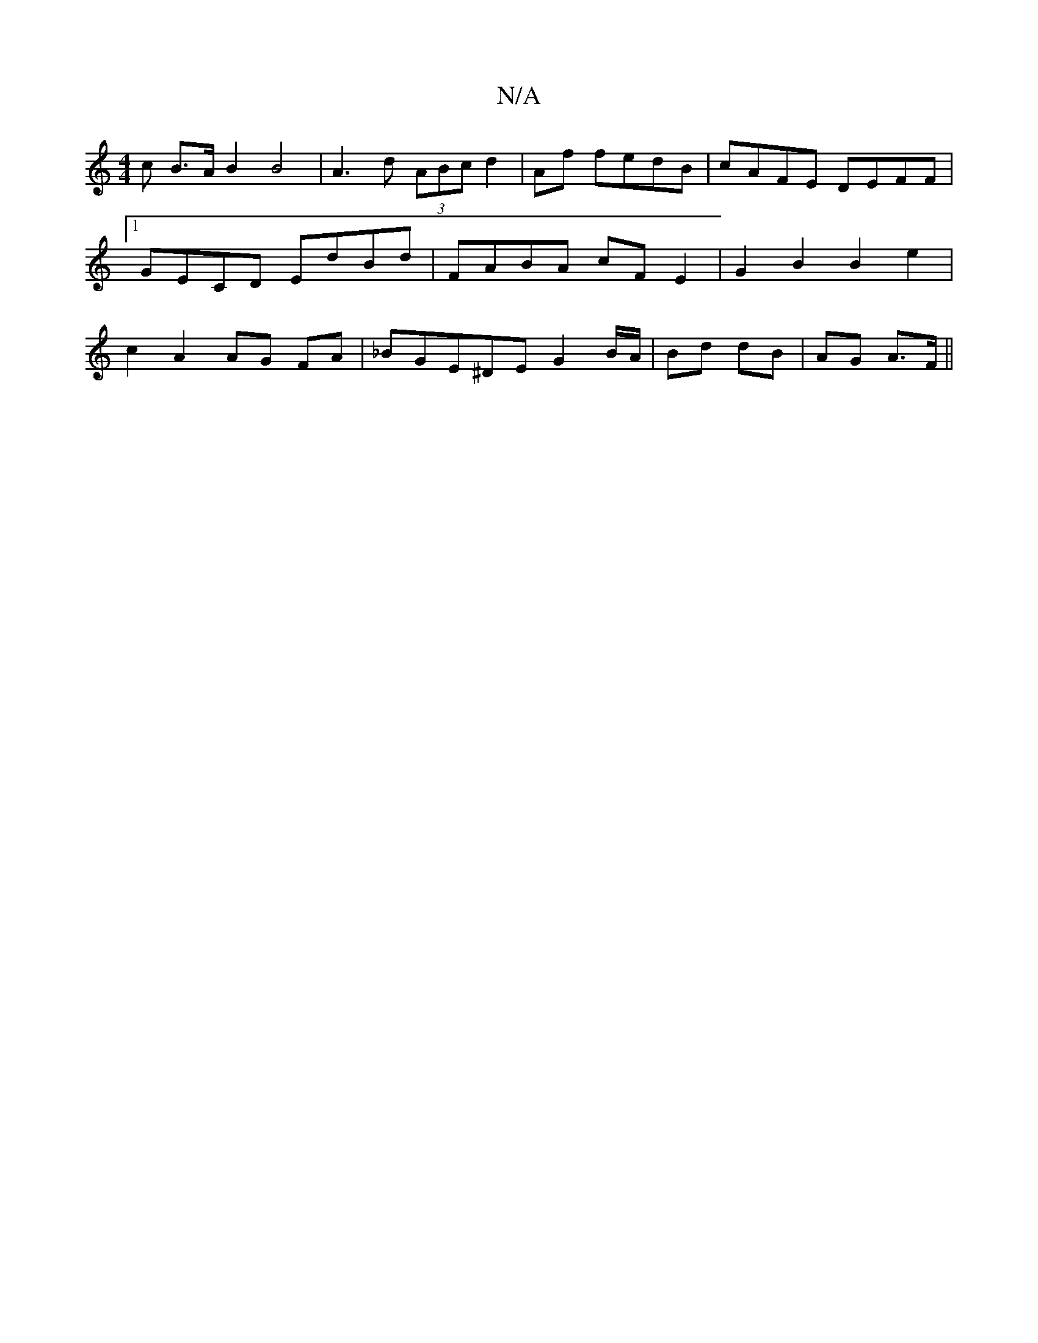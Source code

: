 X:1
T:N/A
M:4/4
R:N/A
K:Cmajor
>c B>A B2 B4 | A3 d (3ABc d2|Af fedB|cAFE DEFF|1 GECD EdBd|FABA cFE2|G2B2B2e2|c2 A2 AG FA|_BGE^DE G2 B/A/ | Bd dB | AG A>F ||

|: g2 | B4B2 f2|"G"dG "G"gedB |e2G2 A2 |"A"g6-ed|
"Am"A2 (3BAB edBe|"Am"A